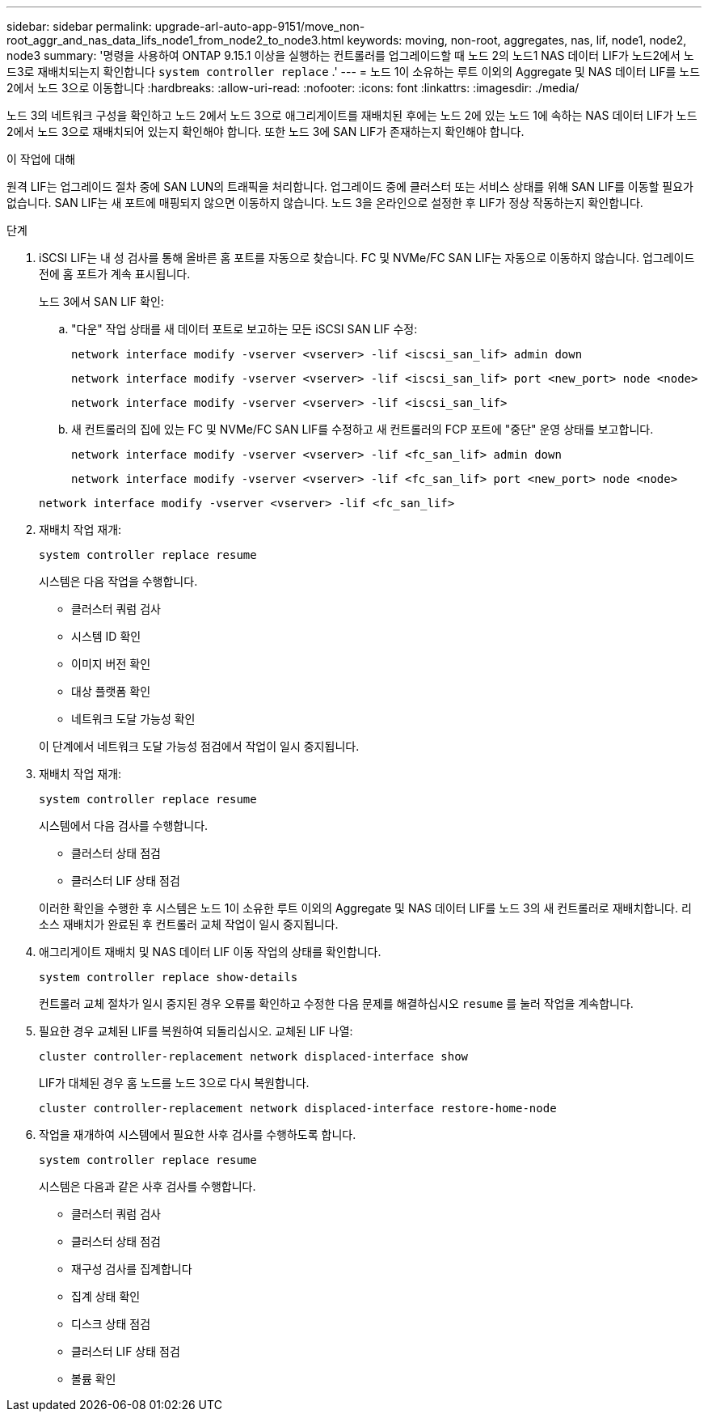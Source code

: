---
sidebar: sidebar 
permalink: upgrade-arl-auto-app-9151/move_non-root_aggr_and_nas_data_lifs_node1_from_node2_to_node3.html 
keywords: moving, non-root, aggregates, nas, lif, node1, node2, node3 
summary: '명령을 사용하여 ONTAP 9.15.1 이상을 실행하는 컨트롤러를 업그레이드할 때 노드 2의 노드1 NAS 데이터 LIF가 노드2에서 노드3로 재배치되는지 확인합니다 `system controller replace` .' 
---
= 노드 1이 소유하는 루트 이외의 Aggregate 및 NAS 데이터 LIF를 노드 2에서 노드 3으로 이동합니다
:hardbreaks:
:allow-uri-read: 
:nofooter: 
:icons: font
:linkattrs: 
:imagesdir: ./media/


[role="lead"]
노드 3의 네트워크 구성을 확인하고 노드 2에서 노드 3으로 애그리게이트를 재배치된 후에는 노드 2에 있는 노드 1에 속하는 NAS 데이터 LIF가 노드 2에서 노드 3으로 재배치되어 있는지 확인해야 합니다. 또한 노드 3에 SAN LIF가 존재하는지 확인해야 합니다.

.이 작업에 대해
원격 LIF는 업그레이드 절차 중에 SAN LUN의 트래픽을 처리합니다. 업그레이드 중에 클러스터 또는 서비스 상태를 위해 SAN LIF를 이동할 필요가 없습니다. SAN LIF는 새 포트에 매핑되지 않으면 이동하지 않습니다. 노드 3을 온라인으로 설정한 후 LIF가 정상 작동하는지 확인합니다.

.단계
. iSCSI LIF는 내 성 검사를 통해 올바른 홈 포트를 자동으로 찾습니다. FC 및 NVMe/FC SAN LIF는 자동으로 이동하지 않습니다. 업그레이드 전에 홈 포트가 계속 표시됩니다.
+
노드 3에서 SAN LIF 확인:

+
.. "다운" 작업 상태를 새 데이터 포트로 보고하는 모든 iSCSI SAN LIF 수정:
+
`network interface modify -vserver <vserver> -lif <iscsi_san_lif> admin down`

+
`network interface modify -vserver <vserver> -lif <iscsi_san_lif> port <new_port> node <node>`

+
`network interface modify -vserver <vserver> -lif <iscsi_san_lif>`

.. 새 컨트롤러의 집에 있는 FC 및 NVMe/FC SAN LIF를 수정하고 새 컨트롤러의 FCP 포트에 "중단" 운영 상태를 보고합니다.
+
`network interface modify -vserver <vserver> -lif <fc_san_lif> admin down`

+
`network interface modify -vserver <vserver> -lif <fc_san_lif> port <new_port> node <node>`

+
`network interface modify -vserver <vserver> -lif <fc_san_lif>`



. 재배치 작업 재개:
+
`system controller replace resume`

+
시스템은 다음 작업을 수행합니다.

+
** 클러스터 쿼럼 검사
** 시스템 ID 확인
** 이미지 버전 확인
** 대상 플랫폼 확인
** 네트워크 도달 가능성 확인


+
이 단계에서 네트워크 도달 가능성 점검에서 작업이 일시 중지됩니다.

. 재배치 작업 재개:
+
`system controller replace resume`

+
시스템에서 다음 검사를 수행합니다.

+
** 클러스터 상태 점검
** 클러스터 LIF 상태 점검


+
이러한 확인을 수행한 후 시스템은 노드 1이 소유한 루트 이외의 Aggregate 및 NAS 데이터 LIF를 노드 3의 새 컨트롤러로 재배치합니다. 리소스 재배치가 완료된 후 컨트롤러 교체 작업이 일시 중지됩니다.

. 애그리게이트 재배치 및 NAS 데이터 LIF 이동 작업의 상태를 확인합니다.
+
`system controller replace show-details`

+
컨트롤러 교체 절차가 일시 중지된 경우 오류를 확인하고 수정한 다음 문제를 해결하십시오 `resume` 를 눌러 작업을 계속합니다.

. 필요한 경우 교체된 LIF를 복원하여 되돌리십시오. 교체된 LIF 나열:
+
`cluster controller-replacement network displaced-interface show`

+
LIF가 대체된 경우 홈 노드를 노드 3으로 다시 복원합니다.

+
`cluster controller-replacement network displaced-interface restore-home-node`

. 작업을 재개하여 시스템에서 필요한 사후 검사를 수행하도록 합니다.
+
`system controller replace resume`

+
시스템은 다음과 같은 사후 검사를 수행합니다.

+
** 클러스터 쿼럼 검사
** 클러스터 상태 점검
** 재구성 검사를 집계합니다
** 집계 상태 확인
** 디스크 상태 점검
** 클러스터 LIF 상태 점검
** 볼륨 확인



